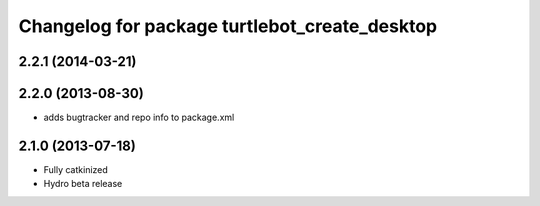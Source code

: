 ^^^^^^^^^^^^^^^^^^^^^^^^^^^^^^^^^^^^^^^^^^^^^^
Changelog for package turtlebot_create_desktop
^^^^^^^^^^^^^^^^^^^^^^^^^^^^^^^^^^^^^^^^^^^^^^

2.2.1 (2014-03-21)
------------------

2.2.0 (2013-08-30)
------------------
* adds bugtracker and repo info to package.xml

2.1.0 (2013-07-18)
------------------
* Fully catkinized
* Hydro beta release
